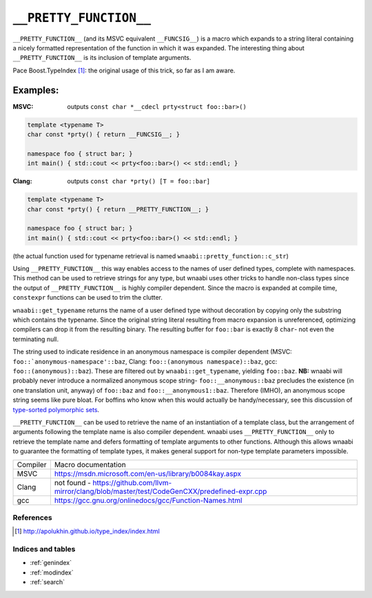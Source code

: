 =======================
``__PRETTY_FUNCTION__``
=======================

``__PRETTY_FUNCTION__`` (and its MSVC equivalent ``__FUNCSIG__``)
is a macro which expands to a string literal containing a nicely
formatted representation of the function in which it was expanded.
The interesting thing about ``__PRETTY_FUNCTION__`` is its inclusion
of template arguments.

Pace Boost.TypeIndex [#boosttypeindex]_: the original usage of this trick,
so far as I am aware.


Examples:
---------

:MSVC: outputs ``const char *__cdecl prty<struct foo::bar>()``

.. code-block:: c++

  template <typename T>
  char const *prty() { return __FUNCSIG__; }
  
  namespace foo { struct bar; }
  int main() { std::cout << prty<foo::bar>() << std::endl; }

:Clang: outputs ``const char *prty() [T = foo::bar]``

.. code-block:: c++
  
  template <typename T>
  char const *prty() { return __PRETTY_FUNCTION__; }
  
  namespace foo { struct bar; }
  int main() { std::cout << prty<foo::bar>() << std::endl; }

(the actual function used for typename retrieval is named
``wnaabi::pretty_function::c_str``)
  
Using ``__PRETTY_FUNCTION__`` this way enables access to the names of
user defined types, complete with namespaces. This method can be used to
retrieve strings for any type, but wnaabi uses other tricks to handle
non-class types since the output of ``__PRETTY_FUNCTION__`` is highly
compiler dependent. Since the macro is expanded at compile time, 
``constexpr`` functions can be used to trim the clutter.

``wnaabi::get_typename`` returns the name of a user defined type without
decoration by copying only the substring which contains the typename. Since
the original string literal resulting from macro expansion is unreferenced,
optimizing compilers can drop it from the resulting binary. The resulting buffer
for ``foo::bar`` is exactly 8 ``char``- not even the terminating null.

The string used to indicate residence in an anonymous namespace is compiler dependent
(MSVC: ``foo::`anonymous-namespace'::baz``,
Clang: ``foo::(anonymous namespace)::baz``,
gcc: ``foo::(anonymous)::baz``).
These are filtered out by ``wnaabi::get_typename``,
yielding ``foo::baz``. **NB:** wnaabi will probably never
introduce a normalized anonymous scope string- ``foo::__anonymous::baz`` precludes
the existence (in one translation unit, anyway) of ``foo::baz`` and
``foo::__anonymous1::baz``. Therefore (IMHO), an anonymous scope string seems
like pure bloat. For boffins who know when this would actually be handy/necessary,
see this discussion of `type-sorted polymorphic sets`_.

.. FIXME
.. _`type-sorted polymorphic sets`: https://www.youtube.com/watch?v=9bZkp7q19f0

``__PRETTY_FUNCTION__`` can be used to retrieve the name of an instantiation
of a template class, but the arrangement of arguments following the template
name is also compiler dependent. wnaabi uses ``__PRETTY_FUNCTION__`` only
to retrieve the template name and defers formatting of template arguments
to other functions. Although this allows wnaabi to guarantee the formatting
of template types, it makes general support for non-type template parameters
impossible.

======== ======
Compiler Macro documentation
-------- ------
MSVC     https://msdn.microsoft.com/en-us/library/b0084kay.aspx
Clang    not found - https://github.com/llvm-mirror/clang/blob/master/test/CodeGenCXX/predefined-expr.cpp
gcc      https://gcc.gnu.org/onlinedocs/gcc/Function-Names.html
======== ======

.. FIXME find some better link for Clang.__PRETTY_FUNCTION__

References
==========

.. [#boosttypeindex] http://apolukhin.github.io/type_index/index.html

Indices and tables
==================

* :ref:`genindex`
* :ref:`modindex`
* :ref:`search`

